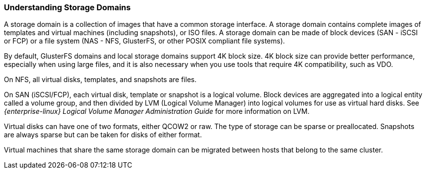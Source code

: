:_content-type: PROCEDURE
[id="Understanding_Storage"]
=== Understanding Storage Domains

A storage domain is a collection of images that have a common storage interface. A storage domain contains complete images of templates and virtual machines (including snapshots), or ISO files. A storage domain can be made of block devices (SAN - iSCSI or FCP) or a file system (NAS - NFS, GlusterFS, or other POSIX compliant file systems).

By default, GlusterFS domains and local storage domains support 4K block size. 4K block size can provide better performance, especially when using large files, and it is also necessary when you use tools that require 4K compatibility, such as VDO.

On NFS, all virtual disks, templates, and snapshots are files.

On SAN (iSCSI/FCP), each virtual disk, template or snapshot is a logical volume. Block devices are aggregated into a logical entity called a volume group, and then divided by LVM (Logical Volume Manager) into logical volumes for use as virtual hard disks. See _{enterprise-linux} Logical Volume Manager Administration Guide_ for more information on LVM.

Virtual disks can have one of two formats, either QCOW2 or raw. The type of storage can be sparse or preallocated. Snapshots are always sparse but can be taken for disks of either format.

Virtual machines that share the same storage domain can be migrated between hosts that belong to the same cluster.
